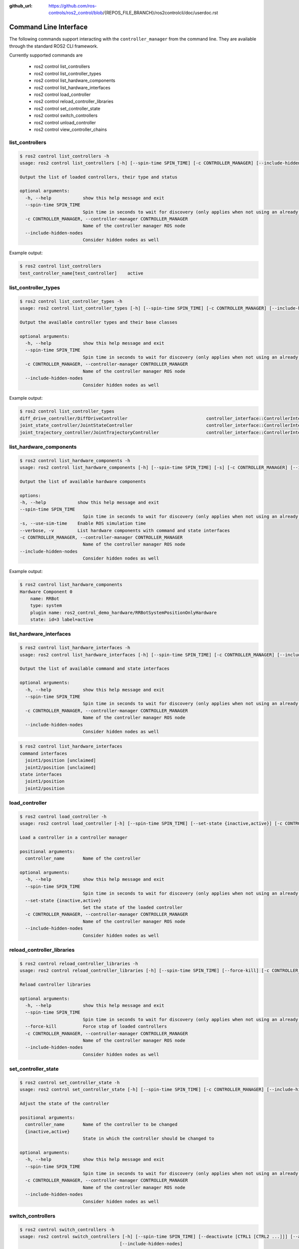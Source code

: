 :github_url: https://github.com/ros-controls/ros2_control/blob/{REPOS_FILE_BRANCH}/ros2controlcli/doc/userdoc.rst

.. _ros2controlcli_userdoc:

Command Line Interface
======================

The following commands support interacting with the ``controller_manager`` from the command line. They are available through the standard ROS2 CLI framework.

Currently supported commands are

    - ros2 control list_controllers
    - ros2 control list_controller_types
    - ros2 control list_hardware_components
    - ros2 control list_hardware_interfaces
    - ros2 control load_controller
    - ros2 control reload_controller_libraries
    - ros2 control set_controller_state
    - ros2 control switch_controllers
    - ros2 control unload_controller
    - ros2 control view_controller_chains


list_controllers
----------------

.. code-block:: console

    $ ros2 control list_controllers -h
    usage: ros2 control list_controllers [-h] [--spin-time SPIN_TIME] [-c CONTROLLER_MANAGER] [--include-hidden-nodes]

    Output the list of loaded controllers, their type and status

    optional arguments:
      -h, --help            show this help message and exit
      --spin-time SPIN_TIME
                            Spin time in seconds to wait for discovery (only applies when not using an already running daemon)
      -c CONTROLLER_MANAGER, --controller-manager CONTROLLER_MANAGER
                            Name of the controller manager ROS node
      --include-hidden-nodes
                            Consider hidden nodes as well

Example output:

.. code-block:: console

    $ ros2 control list_controllers
    test_controller_name[test_controller]    active


list_controller_types
---------------------

.. code-block:: console

    $ ros2 control list_controller_types -h
    usage: ros2 control list_controller_types [-h] [--spin-time SPIN_TIME] [-c CONTROLLER_MANAGER] [--include-hidden-nodes]

    Output the available controller types and their base classes

    optional arguments:
      -h, --help            show this help message and exit
      --spin-time SPIN_TIME
                            Spin time in seconds to wait for discovery (only applies when not using an already running daemon)
      -c CONTROLLER_MANAGER, --controller-manager CONTROLLER_MANAGER
                            Name of the controller manager ROS node
      --include-hidden-nodes
                            Consider hidden nodes as well

Example output:

.. code-block:: console

    $ ros2 control list_controller_types
    diff_drive_controller/DiffDriveController                              controller_interface::ControllerInterface
    joint_state_controller/JointStateController                            controller_interface::ControllerInterface
    joint_trajectory_controller/JointTrajectoryController                  controller_interface::ControllerInterface


list_hardware_components
------------------------

.. code-block:: console

    $ ros2 control list_hardware_components -h
    usage: ros2 control list_hardware_components [-h] [--spin-time SPIN_TIME] [-s] [-c CONTROLLER_MANAGER] [--include-hidden-nodes]

    Output the list of available hardware components

    options:
    -h, --help            show this help message and exit
    --spin-time SPIN_TIME
                            Spin time in seconds to wait for discovery (only applies when not using an already running daemon)
    -s, --use-sim-time    Enable ROS simulation time
    --verbose, -v         List hardware components with command and state interfaces
    -c CONTROLLER_MANAGER, --controller-manager CONTROLLER_MANAGER
                            Name of the controller manager ROS node
    --include-hidden-nodes
                            Consider hidden nodes as well


Example output:

.. code-block:: console

    $ ros2 control list_hardware_components
    Hardware Component 0
        name: RRBot
        type: system
        plugin name: ros2_control_demo_hardware/RRBotSystemPositionOnlyHardware
        state: id=3 label=active


list_hardware_interfaces
------------------------

.. code-block:: console

    $ ros2 control list_hardware_interfaces -h
    usage: ros2 control list_hardware_interfaces [-h] [--spin-time SPIN_TIME] [-c CONTROLLER_MANAGER] [--include-hidden-nodes]

    Output the list of available command and state interfaces

    optional arguments:
      -h, --help            show this help message and exit
      --spin-time SPIN_TIME
                            Spin time in seconds to wait for discovery (only applies when not using an already running daemon)
      -c CONTROLLER_MANAGER, --controller-manager CONTROLLER_MANAGER
                            Name of the controller manager ROS node
      --include-hidden-nodes
                            Consider hidden nodes as well


.. code-block:: console

    $ ros2 control list_hardware_interfaces
    command interfaces
      joint1/position [unclaimed]
      joint2/position [unclaimed]
    state interfaces
      joint1/position
      joint2/position


load_controller
---------------

.. code-block:: console

    $ ros2 control load_controller -h
    usage: ros2 control load_controller [-h] [--spin-time SPIN_TIME] [--set-state {inactive,active}] [-c CONTROLLER_MANAGER] [--include-hidden-nodes] controller_name

    Load a controller in a controller manager

    positional arguments:
      controller_name       Name of the controller

    optional arguments:
      -h, --help            show this help message and exit
      --spin-time SPIN_TIME
                            Spin time in seconds to wait for discovery (only applies when not using an already running daemon)
      --set-state {inactive,active}
                            Set the state of the loaded controller
      -c CONTROLLER_MANAGER, --controller-manager CONTROLLER_MANAGER
                            Name of the controller manager ROS node
      --include-hidden-nodes
                            Consider hidden nodes as well

reload_controller_libraries
---------------------------

.. code-block:: console

    $ ros2 control reload_controller_libraries -h
    usage: ros2 control reload_controller_libraries [-h] [--spin-time SPIN_TIME] [--force-kill] [-c CONTROLLER_MANAGER] [--include-hidden-nodes]

    Reload controller libraries

    optional arguments:
      -h, --help            show this help message and exit
      --spin-time SPIN_TIME
                            Spin time in seconds to wait for discovery (only applies when not using an already running daemon)
      --force-kill          Force stop of loaded controllers
      -c CONTROLLER_MANAGER, --controller-manager CONTROLLER_MANAGER
                            Name of the controller manager ROS node
      --include-hidden-nodes
                            Consider hidden nodes as well

set_controller_state
--------------------

.. code-block:: console

    $ ros2 control set_controller_state -h
    usage: ros2 control set_controller_state [-h] [--spin-time SPIN_TIME] [-c CONTROLLER_MANAGER] [--include-hidden-nodes] controller_name {inactive,active}

    Adjust the state of the controller

    positional arguments:
      controller_name       Name of the controller to be changed
      {inactive,active}
                            State in which the controller should be changed to

    optional arguments:
      -h, --help            show this help message and exit
      --spin-time SPIN_TIME
                            Spin time in seconds to wait for discovery (only applies when not using an already running daemon)
      -c CONTROLLER_MANAGER, --controller-manager CONTROLLER_MANAGER
                            Name of the controller manager ROS node
      --include-hidden-nodes
                            Consider hidden nodes as well

switch_controllers
------------------

.. code-block:: console

    $ ros2 control switch_controllers -h
    usage: ros2 control switch_controllers [-h] [--spin-time SPIN_TIME] [--deactivate [CTRL1 [CTRL2 ...]]] [--activate [CTRL1 [CTRL2 ...]]] [--strict] [--activate-asap] [--switch-timeout SWITCH_TIMEOUT] [-c CONTROLLER_MANAGER]
                                          [--include-hidden-nodes]

    Switch controllers in a controller manager

    optional arguments:
    -h, --help            show this help message and exit
    --spin-time SPIN_TIME
    Spin time in seconds to wait for discovery (only applies when not using an already running daemon)
    --deactivate [CTRL1 [CTRL2 ...]]
    Name of the controllers to be deactivate
    --activate [CTRL1 [CTRL2 ...]]
    Name of the controllers to be activated
    --strict              Strict switch
    --activate-asap       Activate asap controllers
    --switch-timeout SWITCH_TIMEOUT
    Timeout for switching controllers
    -c CONTROLLER_MANAGER, --controller-manager CONTROLLER_MANAGER
    Name of the controller manager ROS node
    --include-hidden-nodes
                          Consider hidden nodes as well

unload_controller
-----------------

.. code-block:: console

    $ ros2 control unload_controller -h
    usage: ros2 control unload_controller [-h] [--spin-time SPIN_TIME] [-c CONTROLLER_MANAGER] [--include-hidden-nodes] controller_name

    Unload a controller in a controller manager

    positional arguments:
      controller_name       Name of the controller

    optional arguments:
      -h, --help            show this help message and exit
      --spin-time SPIN_TIME
                            Spin time in seconds to wait for discovery (only applies when not using an already running daemon)
      -c CONTROLLER_MANAGER, --controller-manager CONTROLLER_MANAGER
                            Name of the controller manager ROS node
      --include-hidden-nodes
                            Consider hidden nodes as well

view_controller_chains
----------------------

.. code-block:: console

    $ ros2 control view_controller_chains -h
    usage: ros2 view_controller_chains

    Generates a diagram of the loaded chained controllers into /tmp/controller_diagram.gv.pdf

    options:
      -h, --help            show this help message and exit
      --spin-time SPIN_TIME
                            Spin time in seconds to wait for discovery (only applies when not using an already running daemon)
      -s, --use-sim-time    Enable ROS simulation time
      -c CONTROLLER_MANAGER, --controller-manager CONTROLLER_MANAGER
                            Name of the controller manager ROS node
      --include-hidden-nodes
                            Consider hidden nodes as well
